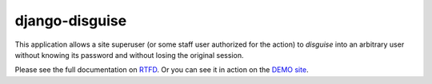 ===============
django-disguise
===============

.. image:: https://travis-ci.org/marazmiki/django-disguise.svg?branch=master
     :target: https://travis-ci.org/marazmiki/django-disguise
     :alt: Travis CI building status

.. image:: https://coveralls.io/repos/github/marazmiki/django-disguise/badge.svg?branch=master
     :target: https://coveralls.io/github/marazmiki/django-disguise?branch=master
     :alt: Code coverage status

.. image:: https://badge.fury.io/py/django-disguise.svg
     :target: http://badge.fury.io/py/django-disguise
     :alt: PyPI release

.. image:: https://pypip.in/wheel/django-disguise/badge.svg
     :target: https://pypi.python.org/pypi/django-disguise/
     :alt: Wheel Status

.. image:: https://img.shields.io/pypi/pyversions/django-disguise.svg
     :target: https://img.shields.io/pypi/pyversions/django-disguise.svg
     :alt: Supported Python versions

.. image:: https://img.shields.io/pypi/djversions/django-disguise.svg
     :target: https://pypi.python.org/pypi/django-disguise/
     :alt: Supported Django versions

.. image:: https://readthedocs.org/projects/django-disguise/badge/?version=latest
     :target: https://django-disguise.readthedocs.io/en/latest/?badge=latest
     :alt: Documentation Status

This application allows a site superuser (or some staff user authorized for
the action) to *disguise* into an arbitrary user without knowing its password and without losing the original session.

Please see the full documentation on `RTFD <https://django-disguise.readthedocs.io/latest/>`_.
Or you can see it in action on the `DEMO site <https://django-disguise.herokuapp.com>`_.
